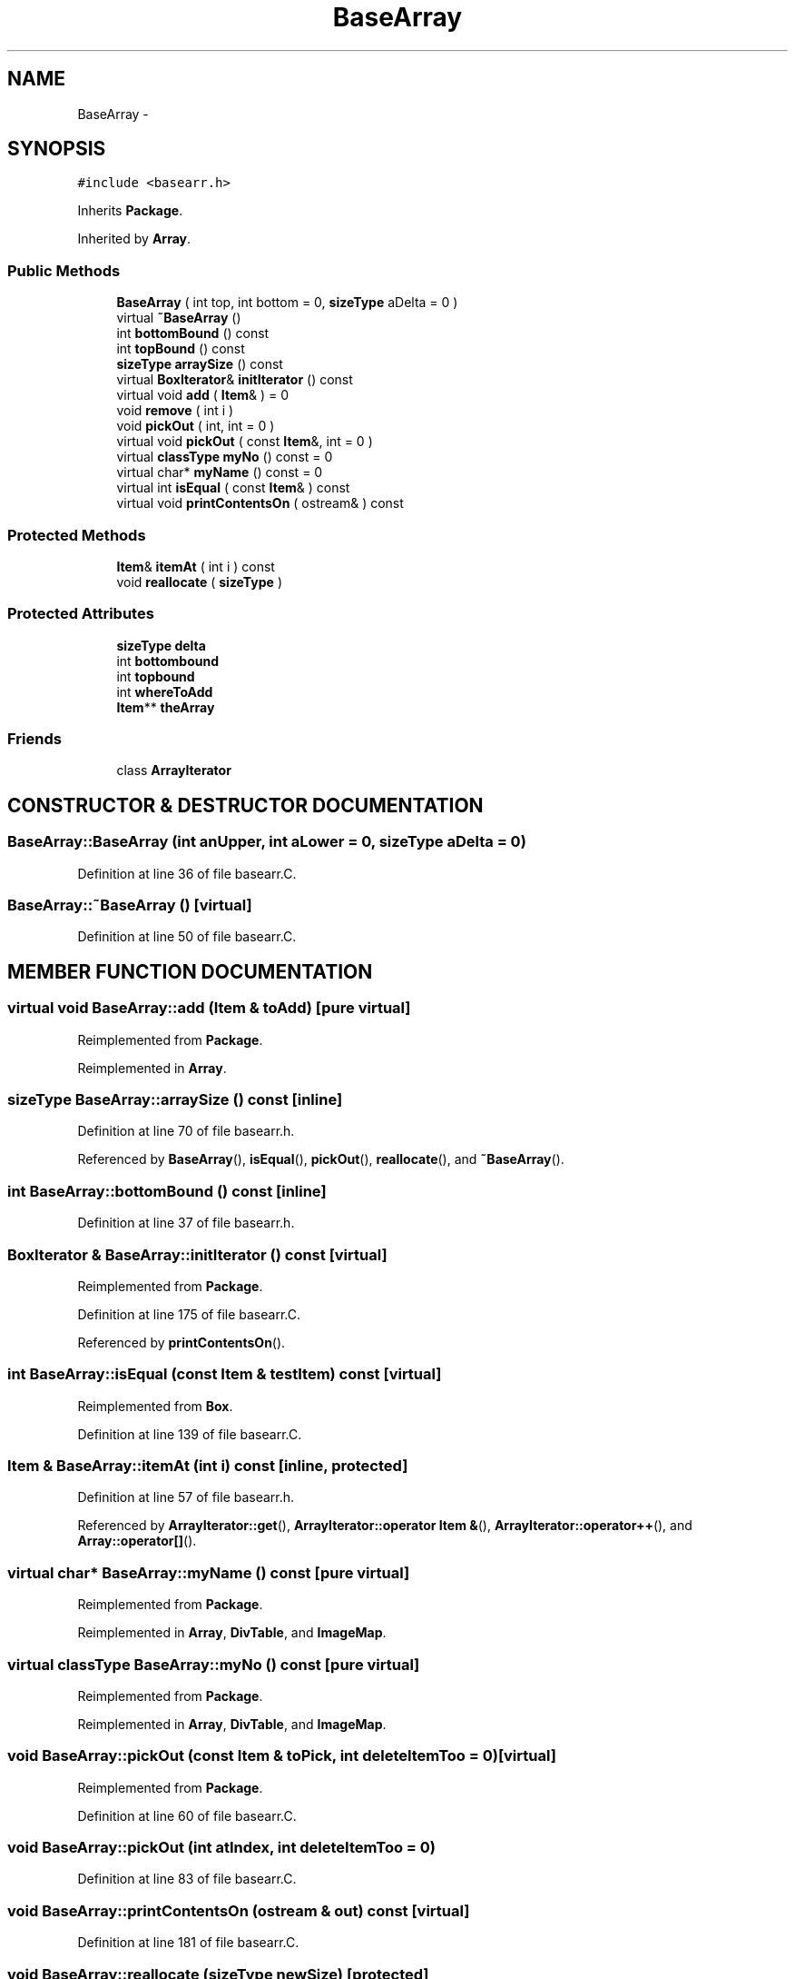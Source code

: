 .TH BaseArray 3 "28 Sep 2000" "madonna" \" -*- nroff -*-
.ad l
.nh
.SH NAME
BaseArray \- 
.SH SYNOPSIS
.br
.PP
\fC#include <basearr.h>\fR
.PP
Inherits \fBPackage\fR.
.PP
Inherited by \fBArray\fR.
.PP
.SS Public Methods

.in +1c
.ti -1c
.RI "\fBBaseArray\fR ( int top, int bottom = 0, \fBsizeType\fR aDelta = 0 )"
.br
.ti -1c
.RI "virtual \fB~BaseArray\fR ()"
.br
.ti -1c
.RI "int \fBbottomBound\fR () const"
.br
.ti -1c
.RI "int \fBtopBound\fR () const"
.br
.ti -1c
.RI "\fBsizeType\fR \fBarraySize\fR () const"
.br
.ti -1c
.RI "virtual \fBBoxIterator\fR& \fBinitIterator\fR () const"
.br
.ti -1c
.RI "virtual void \fBadd\fR ( \fBItem\fR& ) = 0"
.br
.ti -1c
.RI "void \fBremove\fR ( int i )"
.br
.ti -1c
.RI "void \fBpickOut\fR ( int, int = 0 )"
.br
.ti -1c
.RI "virtual void \fBpickOut\fR ( const \fBItem\fR&, int = 0 )"
.br
.ti -1c
.RI "virtual \fBclassType\fR \fBmyNo\fR () const = 0"
.br
.ti -1c
.RI "virtual char* \fBmyName\fR () const = 0"
.br
.ti -1c
.RI "virtual int \fBisEqual\fR ( const \fBItem\fR& ) const"
.br
.ti -1c
.RI "virtual void \fBprintContentsOn\fR ( ostream& ) const"
.br
.in -1c
.SS Protected Methods

.in +1c
.ti -1c
.RI "\fBItem\fR& \fBitemAt\fR ( int i ) const"
.br
.ti -1c
.RI "void \fBreallocate\fR ( \fBsizeType\fR )"
.br
.in -1c
.SS Protected Attributes

.in +1c
.ti -1c
.RI "\fBsizeType\fR \fBdelta\fR"
.br
.ti -1c
.RI "int \fBbottombound\fR"
.br
.ti -1c
.RI "int \fBtopbound\fR"
.br
.ti -1c
.RI "int \fBwhereToAdd\fR"
.br
.ti -1c
.RI "\fBItem\fR** \fBtheArray\fR"
.br
.in -1c
.SS Friends

.in +1c
.ti -1c
.RI "class \fBArrayIterator\fR"
.br
.in -1c
.SH CONSTRUCTOR & DESTRUCTOR DOCUMENTATION
.PP 
.SS BaseArray::BaseArray (int anUpper, int aLower = 0, \fBsizeType\fR aDelta = 0)
.PP
Definition at line 36 of file basearr.C.
.SS BaseArray::~BaseArray ()\fC [virtual]\fR
.PP
Definition at line 50 of file basearr.C.
.SH MEMBER FUNCTION DOCUMENTATION
.PP 
.SS virtual void BaseArray::add (\fBItem\fR & toAdd)\fC [pure virtual]\fR
.PP
Reimplemented from \fBPackage\fR.
.PP
Reimplemented in \fBArray\fR.
.SS \fBsizeType\fR BaseArray::arraySize () const\fC [inline]\fR
.PP
Definition at line 70 of file basearr.h.
.PP
Referenced by \fBBaseArray\fR(), \fBisEqual\fR(), \fBpickOut\fR(), \fBreallocate\fR(), and \fB~BaseArray\fR().
.SS int BaseArray::bottomBound () const\fC [inline]\fR
.PP
Definition at line 37 of file basearr.h.
.SS \fBBoxIterator\fR & BaseArray::initIterator () const\fC [virtual]\fR
.PP
Reimplemented from \fBPackage\fR.
.PP
Definition at line 175 of file basearr.C.
.PP
Referenced by \fBprintContentsOn\fR().
.SS int BaseArray::isEqual (const \fBItem\fR & testItem) const\fC [virtual]\fR
.PP
Reimplemented from \fBBox\fR.
.PP
Definition at line 139 of file basearr.C.
.SS \fBItem\fR & BaseArray::itemAt (int i) const\fC [inline, protected]\fR
.PP
Definition at line 57 of file basearr.h.
.PP
Referenced by \fBArrayIterator::get\fR(), \fBArrayIterator::operator Item &\fR(), \fBArrayIterator::operator++\fR(), and \fBArray::operator[]\fR().
.SS virtual char* BaseArray::myName () const\fC [pure virtual]\fR
.PP
Reimplemented from \fBPackage\fR.
.PP
Reimplemented in \fBArray\fR, \fBDivTable\fR, and \fBImageMap\fR.
.SS virtual \fBclassType\fR BaseArray::myNo () const\fC [pure virtual]\fR
.PP
Reimplemented from \fBPackage\fR.
.PP
Reimplemented in \fBArray\fR, \fBDivTable\fR, and \fBImageMap\fR.
.SS void BaseArray::pickOut (const \fBItem\fR & toPick, int deleteItemToo = 0)\fC [virtual]\fR
.PP
Reimplemented from \fBPackage\fR.
.PP
Definition at line 60 of file basearr.C.
.SS void BaseArray::pickOut (int atIndex, int deleteItemToo = 0)
.PP
Definition at line 83 of file basearr.C.
.SS void BaseArray::printContentsOn (ostream & out) const\fC [virtual]\fR
.PP
Definition at line 181 of file basearr.C.
.SS void BaseArray::reallocate (\fBsizeType\fR newSize)\fC [protected]\fR
.PP
Definition at line 98 of file basearr.C.
.PP
Referenced by \fBArray::add\fR(), and \fBArray::addAt\fR().
.SS void BaseArray::remove (int i)\fC [inline]\fR
.PP
Definition at line 46 of file basearr.h.
.SS int BaseArray::topBound () const\fC [inline]\fR
.PP
Definition at line 39 of file basearr.h.
.SH FRIENDS AND RELATED FUNCTION DOCUMENTATION
.PP 
.SS class ArrayIterator\fC [friend]\fR
.PP
Definition at line 66 of file basearr.h.
.PP
Referenced by \fBinitIterator\fR().
.SH MEMBER DATA DOCUMENTATION
.PP 
.SS int BaseArray::bottombound\fC [protected]\fR
.PP
Definition at line 61 of file basearr.h.
.SS \fBsizeType\fR BaseArray::delta\fC [protected]\fR
.PP
Definition at line 60 of file basearr.h.
.SS \fBItem\fR ** BaseArray::theArray\fC [protected]\fR
.PP
Definition at line 64 of file basearr.h.
.SS int BaseArray::topbound\fC [protected]\fR
.PP
Definition at line 62 of file basearr.h.
.SS int BaseArray::whereToAdd\fC [protected]\fR
.PP
Definition at line 63 of file basearr.h.

.SH AUTHOR
.PP 
Generated automatically by Doxygen for madonna from the source code.